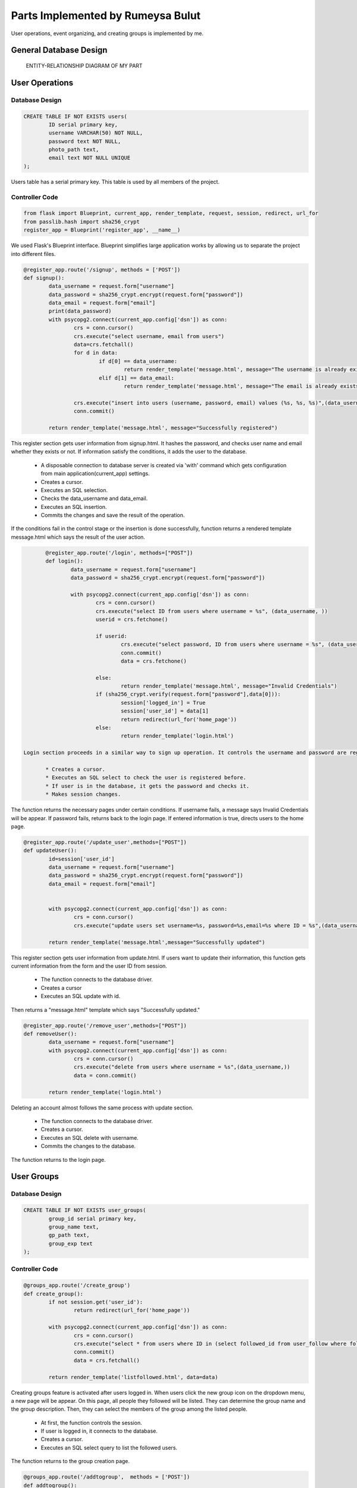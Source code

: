 .. raw:: html

	<style> .danger{color:red} </style>


Parts Implemented by Rumeysa Bulut
==================================

User operations, event organizing, and creating groups is implemented by me.

General Database Design
-----------------------

.. figure:: member2er.png

	ENTITY-RELATIONSHIP DIAGRAM OF MY PART

User Operations
---------------

Database Design
^^^^^^^^^^^^^^^

.. code-block:: sql

	CREATE TABLE IF NOT EXISTS users(
		ID serial primary key,
		username VARCHAR(50) NOT NULL,
		password text NOT NULL,
		photo_path text,
		email text NOT NULL UNIQUE
	);



Users table has a serial primary key. This table is used by all members of the project.


Controller Code
^^^^^^^^^^^^^^^
.. code-block:: python

	from flask import Blueprint, current_app, render_template, request, session, redirect, url_for
	from passlib.hash import sha256_crypt
	register_app = Blueprint('register_app', __name__)

We used Flask's Blueprint interface. Blueprint simplifies large application works by allowing us to separate the project into different files.

.. code-block:: python

	@register_app.route('/signup', methods = ['POST'])
	def signup():
		data_username = request.form["username"]
		data_password = sha256_crypt.encrypt(request.form["password"])
		data_email = request.form["email"]
		print(data_password)
		with psycopg2.connect(current_app.config['dsn']) as conn:
			crs = conn.cursor()
			crs.execute("select username, email from users")
			data=crs.fetchall()
			for d in data:
				if d[0] == data_username:
					return render_template('message.html', message="The username is already exists")
				elif d[1] == data_email:
					return render_template('message.html', message="The email is already exists")

			crs.execute("insert into users (username, password, email) values (%s, %s, %s)",(data_username,data_password,data_email))
			conn.commit()

		return render_template('message.html', message="Successfully registered")


This register section gets user information from signup.html. It hashes the password, and checks user name and email whether they exists or not. If information satisfy the conditions, it adds the user to the database.
	
	* A disposable connection to database server is created via 'with' command which gets configuration from main application(current_app) settings.
	* Creates a cursor.
	* Executes an SQL selection.
	* Checks the data_username and data_email.
	* Executes an SQL insertion.
	* Commits the changes and save the result of the operation.

If the conditions fail in the control stage or the insertion is done successfully, function returns a rendered template message.html which says the result of the user action.

.. code-block:: python

	@register_app.route('/login', methods=["POST"])
	def login():
		data_username = request.form["username"]
		data_password = sha256_crypt.encrypt(request.form["password"])

		with psycopg2.connect(current_app.config['dsn']) as conn:
			crs = conn.cursor()
			crs.execute("select ID from users where username = %s", (data_username, ))
			userid = crs.fetchone()

			if userid:
				crs.execute("select password, ID from users where username = %s", (data_username,))
				conn.commit()
				data = crs.fetchone()

			else:
				return render_template('message.html', message="Invalid Credentials")
			if (sha256_crypt.verify(request.form["password"],data[0])):
				session['logged_in'] = True
				session['user_id'] = data[1]
				return redirect(url_for('home_page'))
			else:
				return render_template('login.html')

 Login section proceeds in a similar way to sign up operation. It controls the username and password are registered.
	
	* Creates a cursor.
	* Executes an SQL select to check the user is registered before.
	* If user is in the database, it gets the password and checks it.
	* Makes session changes.

The function returns the necessary pages under certain conditions. If username fails, a message says Invalid Credentials will be appear. If password fails, returns back to the login page. If entered information is true, directs users to the home page.

.. code-block:: python

	@register_app.route('/update_user',methods=["POST"])
	def updateUser():
		id=session['user_id']
		data_username = request.form["username"]
		data_password = sha256_crypt.encrypt(request.form["password"])
		data_email = request.form["email"]


		with psycopg2.connect(current_app.config['dsn']) as conn:
			crs = conn.cursor()
			crs.execute("update users set username=%s, password=%s,email=%s where ID = %s",(data_username,data_password,data_email,id))

		return render_template('message.html',message="Successfully updated")


This register section gets user information from update.html. If users want to update their information, this function gets current information from the form and the user ID from session.

	* The function connects to the database driver.
	* Creates a cursor
	* Executes an SQL update with id.

Then returns a "message.html" template which says "Successfully updated."

.. code-block:: python

	@register_app.route('/remove_user',methods=["POST"])
	def removeUser():
		data_username = request.form["username"]
		with psycopg2.connect(current_app.config['dsn']) as conn:
			crs = conn.cursor()
			crs.execute("delete from users where username = %s",(data_username,))
			data = conn.commit()

		return render_template('login.html')

Deleting an account almost follows the same process with update section.
	
	* The function connects to the database driver.
	* Creates a cursor.
	* Executes an SQL delete with username.
	* Commits the changes to the database.

The function returns to the login page.


User Groups
-----------

Database Design
^^^^^^^^^^^^^^^

.. code-block:: sql

	CREATE TABLE IF NOT EXISTS user_groups(
		group_id serial primary key,
		group_name text,
		gp_path text,
		group_exp text
	);


Controller Code
^^^^^^^^^^^^^^^

.. code-block:: python

	@groups_app.route('/create_group')
	def create_group():
		if not session.get('user_id'):
			return redirect(url_for('home_page'))

		with psycopg2.connect(current_app.config['dsn']) as conn:
			crs = conn.cursor()
			crs.execute("select * from users where ID in (select followed_id from user_follow where follower_id = %s)", (session['user_id'],))
			conn.commit()
			data = crs.fetchall()

		return render_template('listfollowed.html', data=data)

Creating groups feature is activated after users logged in. When users click the new group icon on the dropdown menu, a new page will be appear. On this page, all people they followed will be listed. They can determine the group name and the group description. Then, they can select the members of the group among the listed people.
	
	* At first, the function controls the session.
	* If user is logged in, it connects to the database.
	* Creates a cursor.
	* Executes an SQL select query to list the followed users.

The function returns to the group creation page.

.. code-block:: python

	@groups_app.route('/addtogroup',  methods = ['POST'])
	def addtogroup():
		name = request.form['name']
		desc = request.form['desc']
		members = request.form.getlist('members')

		with psycopg2.connect(current_app.config['dsn']) as conn:
			crs = conn.cursor()
			crs.execute("insert into user_groups (group_name, gp_path, group_exp) values (%s, %s, %s) returning group_id", (name, "/", desc))
			conn.commit()
			data = crs.fetchone()
			id = data[0]

			for m in members:
				crs.execute("insert into group_members(group_id, user_id, time, member_status, role) values (%s, %s, now(), 'active', 'admin')", (id, m))
				conn.commit()

		return redirect(url_for('groups_app.show_group', group_id = id))

This function does the main job. Creating group with specified name and description and adding the selected users to this group is processed in this function.
	
	* It gets the information from the form that is in the previous stage.
	* Then connects to the database and creates a cursor.
	* It inserts the group with name and description with an SQL insert and gets the group id.
	* At last, it inserts the selected users into the created group.

After the operation is done, it returns to the page which shows the newly created group.

.. code-block:: python

	@groups_app.route('/show_group/<group_id>')
	def show_group(group_id):
		with psycopg2.connect(current_app.config['dsn']) as conn:
			crs = conn.cursor()
			crs.execute("select u.username, u.id from group_members as g inner join users as u on u.id = g.user_id where group_id = %s", (group_id, ))
			memberdata = crs.fetchall()
			crs.execute("select group_name, gp_path, group_exp from user_groups where group_id = %s", (group_id,))
			data = crs.fetchone()
			conn.commit()
		return render_template('groupinfo.html', data=data, memberdata=memberdata)

This function shows only the group which has been just created.
	
	* It gets the group id from the previous function, addtogroup.
	* The function does 2 SQL select query to list the group and its members.

It returns to the groupinfo.html to display the group information with its members.

.. code-block:: python

	@groups_app.route('/allgroups')
	def allgroups():
		with psycopg2.connect(current_app.config['dsn']) as conn:
			crs = conn.cursor()
			crs.execute("select group_name, group_exp, group_id from user_groups")
			data = crs.fetchall()
			crs.execute("select u.username, u.id from group_members as g inner join users as u on u.id = g.user_id")
			memberdata = crs.fetchall()
		return render_template('allgroups.html',data=data,memberdata=memberdata)

Users can list the current groups by clicking the groups icon on the dropdown menu.
	
	* The function selects all groups and their members.
	
It sends the group data and member data to allgroups.html.

.. code-block:: python

	@groups_app.route('/delete_member/<id>')
	def delete_member(id):
		with psycopg2.connect(current_app.config['dsn']) as conn:
			crs = conn.cursor()
			crs.execute("delete from group_members where user_id = %s", id)
			conn.commit()
		return render_template('message.html', message="Successfully removed.")

Users can delete a member from a group after they create the group by clicking cross sign.
	
	* It gets id.
	* Performs the delete operation according to the id.

Then the function returns a rendered template message.html which gives a message that says removing is successful.

.. code-block:: python

	@groups_app.route('/delete_group/<id>')
	def delete_group(id):
		with psycopg2.connect(current_app.config['dsn']) as conn:
			crs = conn.cursor()
			crs.execute("delete from user_groups where group_id = %s", (id, ))
			conn.commit()
		return redirect(url_for('groups_app.allgroups'))

Users also delete a group by clicking the cross sign in the page which lists all groups.
	
	* It gets the id.
	* Performs delete operation.

Then it returns to the page lists all groups.

.. code-block:: python

	@groups_app.route('/updateform')
	def updateform():
		return render_template('update_group.html')

	@groups_app.route('/update_group',methods=["POST"])
	def update_group():
		old_name = request.form['oldname']
		new_name = request.form['name']
		desc = request.form['desc']
		with psycopg2.connect(current_app.config['dsn']) as conn:
			crs = conn.cursor()
			crs.execute("update user_groups set group_name=%s, group_exp=%s where group_name = %s", (new_name, desc, old_name, ))

		return redirect(url_for('groups_app.allgroups'))

This 2 functions allow the users to update their groups name and description. First one returns to the update_group.html to get the current information. Second one gets the information from the update_group.html.
	
	* Second one connects to the database.
	* It performs the update operation with an SQL update.

Then it redirects to the page that lists all groups.


Events
------

Database Design
^^^^^^^^^^^^^^^

.. code-block:: sql

	CREATE TABLE IF NOT EXISTS events(
		event_id serial primary key,
		event_name text,
		event_time text,
		event_exp text
	);

Controller Code
^^^^^^^^^^^^^^^

.. code-block:: python

	@events_app.route('/create_event', methods = ['POST'])
	def create_event():
		new_name = request.form["event-name"]
		explan = request.form["event-exp"]
		time_event = request.form["event-time"]
		with psycopg2.connect(current_app.config['dsn']) as conn:
			crs = conn.cursor()
			crs.execute("insert into events (event_name, event_exp, event_time) values (%s, %s, %s)", (new_name, explan, time_event))
			conn.commit()
		return redirect(url_for('events_app.show_events'))

create_event function allows the users to organize new events. It works quite similar to the create_group function. Users can use this feature by clicking the new event icon on the dropdown menu.
	
	* It gets the data from the form.
	* Connects to the database.
	* Creates a cursor.
	* Executes an SQL insertion to create the event.

Then, the function redirects to the page which shows all events with their information.

.. code-block:: python

	@events_app.route('/show_events')
	def show_events():
		if session.get('logged_in')== None:
			return redirect(url_for("loginpage"))
		with psycopg2.connect(current_app.config['dsn']) as conn:
			crs = conn.cursor()
			crs.execute("select event_name, event_exp, event_time, event_id from events")
			conn.commit()
			data = crs.fetchall()
		return render_template('allevents.html', data=data)

Users can display the events they created. This feature is activated after users logged in as in the user groups sections.
	
	* It controls the session.
	* If the user is logged in, it executes an SQL select query.

It sends the data to the allevents.html to show all events with their information.

.. code-block:: python

	@events_app.route('/delete_event/<id>')
	def delete_event(id):
		with psycopg2.connect(current_app.config['dsn']) as conn:
			crs = conn.cursor()
			crs.execute("delete from events where event_id = %s", (id, ))
			conn.commit()
		return redirect(url_for('events_app.show_events'))

Deleting an event is also possible. Users can delete the event by clicking the cross sign. Thus, the function gets the event id.
	
	* Connects to the database.
	* Creates a cursor.
	* Executes an SQL deletion to remove the event from the database using id.

Then, the function redirects to the page which shows all events with their information.

.. code-block:: python

	@events_app.route('/updateEvent')
	def updateEvent():
		return render_template('update_event.html')

	@events_app.route('/update_event',methods=["POST"])
	def update_event():
		old_name = request.form["old-name"]
		new_name = request.form["event-name"]
		explan = request.form["event-exp"]
		time_event = request.form["event-time"]
		with psycopg2.connect(current_app.config['dsn']) as conn:
			crs = conn.cursor()
			crs.execute("update events set event_name=%s, event_exp=%s, event_time=%s where event_name = %s", (new_name, explan, time_event, old_name, ))

		return redirect(url_for('events_app.show_events'))

Updating the event also works very similar to the group section. After the pencil icon is clicked, a form page comes to the screen. Users can fulfill the form with current information. Second function does the main work.
	
	* It gets data from the from.
	* Connects to the database.
	* Creates a cursor.
	* Executes an SQL update operation to renew the event.
	
Then, the function redirects to the page which shows all events with their information.




